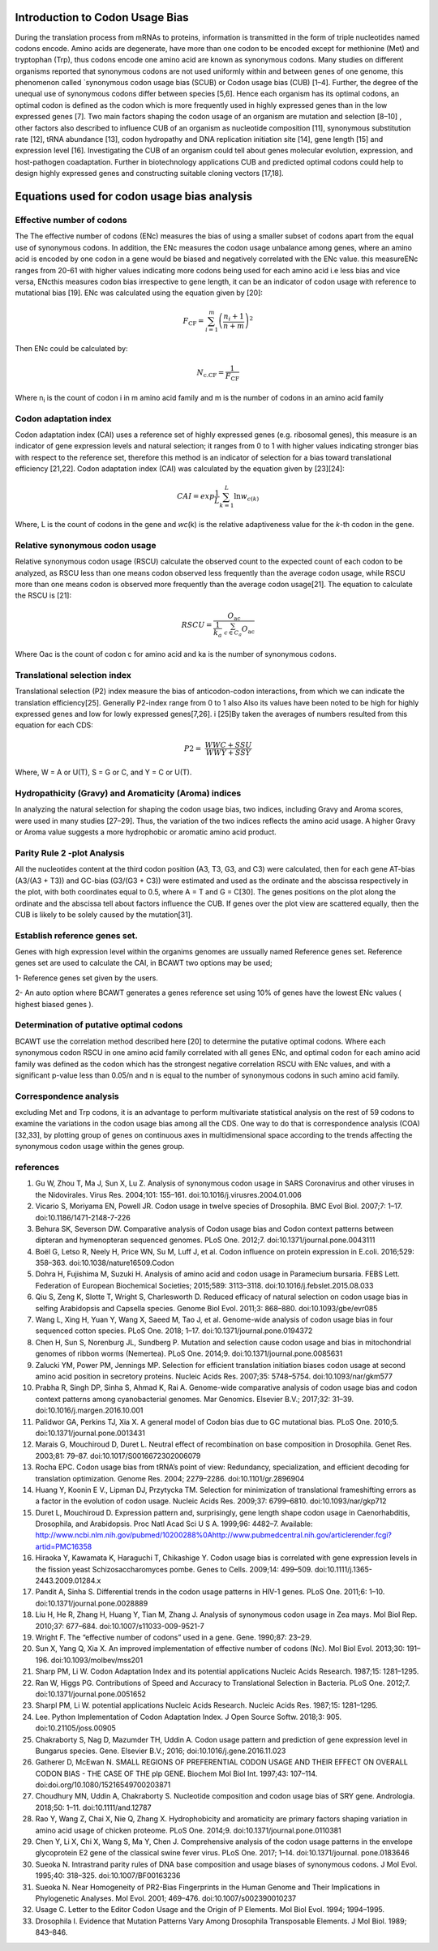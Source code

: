 **Introduction to Codon Usage Bias**
====================================

During the translation process from mRNAs to proteins, information is
transmitted in the form of triple nucleotides named codons encode. Amino
acids are degenerate, have more than one codon to be encoded except for
methionine (Met) and tryptophan (Trp), thus codons encode one amino acid
are known as synonymous codons. Many studies on different organisms
reported that synonymous codons are not used uniformly within and
between genes of one genome, this phenomenon called \`synonymous codon
usage bias (SCUB) or Codon usage bias (CUB) [1–4]. Further, the degree
of the unequal use of synonymous codons differ between species [5,6].
Hence each organism has its optimal codons, an optimal codon is defined
as the codon which is more frequently used in highly expressed genes
than in the low expressed genes [7]. Two main factors shaping the codon
usage of an organism are mutation and selection [8–10] , other factors
also described to influence CUB of an organism as nucleotide composition
[11], synonymous substitution rate [12], tRNA abundance [13], codon
hydropathy and DNA replication initiation site [14], gene length [15]
and expression level [16]. Investigating the CUB of an organism could
tell about genes molecular evolution, expression, and host-pathogen
coadaptation. Further in biotechnology applications CUB and predicted
optimal codons could help to design highly expressed genes and
constructing suitable cloning vectors [17,18].

**Equations used for codon usage bias analysis**
================================================

**Effective number of codons**
------------------------------

The The effective number of codons (ENc) measures the bias of using a
smaller subset of codons apart from the equal use of synonymous codons.
In addition, the ENc measures the codon usage unbalance among genes,
where an amino acid is encoded by one codon in a gene would be biased
and negatively correlated with the ENc value. this measureENc ranges
from 20-61 with higher values indicating more codons being used for each
amino acid i.e less bias and vice versa, ENcthis measures codon bias
irrespective to gene length, it can be an indicator of codon usage with
reference to mutational bias [19]. ENc was calculated using the equation
given by [20]:

.. math:: F_{\text{CF}} = \sum_{i = 1}^{m}\left( \frac{n_{i} + 1}{n + m} \right)^{2}

Then ENc could be calculated by:

.. math:: N_{\text{c.CF}} = \frac{1}{F_{\text{CF}}}

Where n\ :sub:`i` is the count of codon i in m amino acid family and m
is the number of codons in an amino acid family

**Codon adaptation index**
--------------------------

Codon adaptation index (CAI) uses a reference set of highly expressed
genes (e.g. ribosomal genes), this measure is an indicator of gene
expression levels and natural selection; it ranges from 0 to 1 with
higher values indicating stronger bias with respect to the reference
set, therefore this method is an indicator of selection for a bias
toward translational efficiency [21,22]. Codon adaptation index (CAI)
was calculated by the equation given by [23][24]:

.. math:: CAI = exp\frac{1}{L}\sum_{k = 1}^{L}{\ln w_{c(k)}}

Where, L is the count of codons in the gene and *wc*\ (k) is the
relative adaptiveness value for the *k*-th codon in the gene.

**Relative synonymous codon usage**
-----------------------------------

Relative synonymous codon usage (RSCU) calculate the observed count to
the expected count of each codon to be analyzed, as RSCU less than one
means codon observed less frequently than the average codon usage, while
RSCU more than one means codon is observed more frequently than the
average codon usage[21]. The equation to calculate the RSCU is [21]:

.. math:: RSCU = \frac{O_{\text{ac}}}{\frac{1}{k_{a}}\ \sum_{c \in C_{a}}^{}O_{\text{ac}}}

Where Oac is the count of codon c for amino acid and ka is the number of
synonymous codons.

**Translational selection index**
---------------------------------

Translational selection (P2) index measure the bias of anticodon-codon
interactions, from which we can indicate the translation efficiency[25].
Generally P2-index range from 0 to 1 also Also its values have been
noted to be high for highly expressed genes and low for lowly expressed
genes[7,26]. i [25]By taken the averages of numbers resulted from this
equation for each CDS:

.. math:: P2 = \ \frac{WWC + SSU}{WWY + SSY}

Where, W = A or U(T), S = G or C, and Y = C or U(T).

**Hydropathicity (Gravy) and Aromaticity (Aroma) indices**
----------------------------------------------------------

In analyzing the natural selection for shaping the codon usage bias, two
indices, including Gravy and Aroma scores, were used in many studies
[27–29]. Thus, the variation of the two indices reflects the amino acid
usage. A higher Gravy or Aroma value suggests a more hydrophobic or
aromatic amino acid product.

**Parity Rule 2 -plot Analysis**
--------------------------------

All the nucleotides content at the third codon position (A3, T3, G3, and
C3) were calculated, then for each gene AT-bias (A3/(A3 + T3)) and
GC-bias (G3/(G3 + C3)) were estimated and used as the ordinate and the
abscissa respectively in the plot, with both coordinates equal to 0.5,
where A = T and G = C[30]. The genes positions on the plot along the
ordinate and the abscissa tell about factors influence the CUB. If genes
over the plot view are scattered equally, then the CUB is likely to be
solely caused by the mutation[31].

**Establish reference genes set.**
----------------------------------

Genes with high expression level within the organims genomes are
ussually named Reference genes set. Reference genes set are used to
calculate the CAI, in BCAWT two options may be used;

1- Reference genes set given by the users.

2- An auto option where BCAWT generates a genes reference set using 10%
of genes have the lowest ENc values ( highest biased genes ).

**Determination of putative optimal codons**
--------------------------------------------

BCAWT use the correlation method described here [20] to determine the
putative optimal codons. Where each synonymous codon RSCU in one amino
acid family correlated with all genes ENc, and optimal codon for each
amino acid family was defined as the codon which has the strongest
negative correlation RSCU with ENc values, and with a significant
p-value less than 0.05/n and n is equal to the number of synonymous
codons in such amino acid family.

**Correspondence analysis**
---------------------------

excluding Met and Trp codons, it is an advantage to perform multivariate
statistical analysis on the rest of 59 codons to examine the variations
in the codon usage bias among all the CDS. One way to do that is
correspondence analysis (COA)[32,33], by plotting group of genes on
continuous axes in multidimensional space according to the trends
affecting the synonymous codon usage within the genes group.

**references**
-----------------

1. 	Gu W, Zhou T, Ma J, Sun X, Lu Z. Analysis of synonymous codon usage in SARS Coronavirus and other viruses in the Nidovirales. Virus Res. 2004;101: 155–161. doi:10.1016/j.virusres.2004.01.006
2. 	Vicario S, Moriyama EN, Powell JR. Codon usage in twelve species of Drosophila. BMC Evol Biol. 2007;7: 1–17. doi:10.1186/1471-2148-7-226
3. 	Behura SK, Severson DW. Comparative analysis of Codon usage bias and Codon context patterns between dipteran and hymenopteran sequenced genomes. PLoS One. 2012;7. doi:10.1371/journal.pone.0043111
4. 	Boël G, Letso R, Neely H, Price WN, Su M, Luff J, et al. Codon influence on protein expression in E.coli. 2016;529: 358–363. doi:10.1038/nature16509.Codon
5. 	Dohra H, Fujishima M, Suzuki H. Analysis of amino acid and codon usage in Paramecium bursaria. FEBS Lett. Federation of European Biochemical Societies; 2015;589: 3113–3118. doi:10.1016/j.febslet.2015.08.033
6. 	Qiu S, Zeng K, Slotte T, Wright S, Charlesworth D. Reduced efficacy of natural selection on codon usage bias in selfing Arabidopsis and Capsella species. Genome Biol Evol. 2011;3: 868–880. doi:10.1093/gbe/evr085
7. 	Wang L, Xing H, Yuan Y, Wang X, Saeed M, Tao J, et al. Genome-wide analysis of codon usage bias in four sequenced cotton species. PLoS One. 2018; 1–17. doi:10.1371/journal.pone.0194372
8. 	Chen H, Sun S, Norenburg JL, Sundberg P. Mutation and selection cause codon usage and bias in mitochondrial genomes of ribbon worms (Nemertea). PLoS One. 2014;9. doi:10.1371/journal.pone.0085631
9. 	Zalucki YM, Power PM, Jennings MP. Selection for efficient translation initiation biases codon usage at second amino acid position in secretory proteins. Nucleic Acids Res. 2007;35: 5748–5754. doi:10.1093/nar/gkm577
10. Prabha R, Singh DP, Sinha S, Ahmad K, Rai A. Genome-wide comparative analysis of codon usage bias and codon context patterns among cyanobacterial genomes. Mar Genomics. Elsevier B.V.; 2017;32: 31–39. doi:10.1016/j.margen.2016.10.001
11. Palidwor GA, Perkins TJ, Xia X. A general model of Codon bias due to GC mutational bias. PLoS One. 2010;5. doi:10.1371/journal.pone.0013431
12. Marais G, Mouchiroud D, Duret L. Neutral effect of recombination on base composition in Drosophila. Genet Res. 2003;81: 79–87. doi:10.1017/S0016672302006079
13. Rocha EPC. Codon usage bias from tRNA’s point of view: Redundancy, specialization, and efficient decoding for translation optimization. Genome Res. 2004; 2279–2286. doi:10.1101/gr.2896904
14. Huang Y, Koonin E V., Lipman DJ, Przytycka TM. Selection for minimization of translational frameshifting errors as a factor in the evolution of codon usage. Nucleic Acids Res. 2009;37: 6799–6810. doi:10.1093/nar/gkp712
15. Duret L, Mouchiroud D. Expression pattern and, surprisingly, gene length shape codon usage in Caenorhabditis, Drosophila, and Arabidopsis. Proc Natl Acad Sci U S A. 1999;96: 4482–7. Available: http://www.ncbi.nlm.nih.gov/pubmed/10200288%0Ahttp://www.pubmedcentral.nih.gov/articlerender.fcgi?artid=PMC16358
16. Hiraoka Y, Kawamata K, Haraguchi T, Chikashige Y. Codon usage bias is correlated with gene expression levels in the fission yeast Schizosaccharomyces pombe. Genes to Cells. 2009;14: 499–509. doi:10.1111/j.1365-2443.2009.01284.x
17. Pandit A, Sinha S. Differential trends in the codon usage patterns in HIV-1 genes. PLoS One. 2011;6: 1–10. doi:10.1371/journal.pone.0028889
18. Liu H, He R, Zhang H, Huang Y, Tian M, Zhang J. Analysis of synonymous codon usage in Zea mays. Mol Biol Rep. 2010;37: 677–684. doi:10.1007/s11033-009-9521-7
19. Wright F. The “effective number of codons” used in a gene. Gene. 1990;87: 23–29. 
20. Sun X, Yang Q, Xia X. An improved implementation of effective number of codons (Nc). Mol Biol Evol. 2013;30: 191–196. doi:10.1093/molbev/mss201
21. Sharp PM, Li W. Codon Adaptation Index and its potential applications Nucleic Acids Research. 1987;15: 1281–1295. 
22. Ran W, Higgs PG. Contributions of Speed and Accuracy to Translational Selection in Bacteria. PLoS One. 2012;7. doi:10.1371/journal.pone.0051652
23. Sharpl PM, Li W. potential applications Nucleic Acids Research. Nucleic Acids Res. 1987;15: 1281–1295. 
24. Lee. Python Implementation of Codon Adaptation Index. J Open Source Softw. 2018;3: 905. doi:10.21105/joss.00905
25. Chakraborty S, Nag D, Mazumder TH, Uddin A. Codon usage pattern and prediction of gene expression level in Bungarus species. Gene. Elsevier B.V.; 2016; doi:10.1016/j.gene.2016.11.023
26. Gatherer D, McEwan N. SMALL REGIONS OF PREFERENTIAL CODON USAGE AND THEIR EFFECT ON OVERALL CODON BIAS - THE CASE OF THE plp GENE. Biochem Mol Biol Int. 1997;43: 107–114. doi:doi.org/10.1080/15216549700203871
27. Choudhury MN, Uddin A, Chakraborty S. Nucleotide composition and codon usage bias of SRY gene. Andrologia. 2018;50: 1–11. doi:10.1111/and.12787
28. Rao Y, Wang Z, Chai X, Nie Q, Zhang X. Hydrophobicity and aromaticity are primary factors shaping variation in amino acid usage of chicken proteome. PLoS One. 2014;9. doi:10.1371/journal.pone.0110381
29. Chen Y, Li X, Chi X, Wang S, Ma Y, Chen J. Comprehensive analysis of the codon usage patterns in the envelope glycoprotein E2 gene of the classical swine fever virus. PLoS One. 2017; 1–14. doi:10.1371/journal. pone.0183646
30. Sueoka N. Intrastrand parity rules of DNA base composition and usage biases of synonymous codons. J Mol Evol. 1995;40: 318–325. doi:10.1007/BF00163236
31. Sueoka N. Near Homogeneity of PR2-Bias Fingerprints in the Human Genome and Their Implications in Phylogenetic Analyses. Mol Evol. 2001; 469–476. doi:10.1007/s002390010237
32.	Usage C. Letter to the Editor Codon Usage and the Origin of P Elements. Mol Biol Evol. 1994; 1994–1995. 
33. Drosophila I. Evidence that Mutation Patterns Vary Among Drosophila Transposable Elements. J Mol Biol. 1989; 843–846. 


